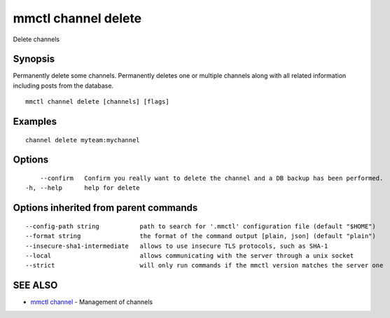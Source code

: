 .. _mmctl_channel_delete:

mmctl channel delete
--------------------

Delete channels

Synopsis
~~~~~~~~


Permanently delete some channels.
Permanently deletes one or multiple channels along with all related information including posts from the database.

::

  mmctl channel delete [channels] [flags]

Examples
~~~~~~~~

::

    channel delete myteam:mychannel

Options
~~~~~~~

::

      --confirm   Confirm you really want to delete the channel and a DB backup has been performed.
  -h, --help      help for delete

Options inherited from parent commands
~~~~~~~~~~~~~~~~~~~~~~~~~~~~~~~~~~~~~~

::

      --config-path string           path to search for '.mmctl' configuration file (default "$HOME")
      --format string                the format of the command output [plain, json] (default "plain")
      --insecure-sha1-intermediate   allows to use insecure TLS protocols, such as SHA-1
      --local                        allows communicating with the server through a unix socket
      --strict                       will only run commands if the mmctl version matches the server one

SEE ALSO
~~~~~~~~

* `mmctl channel <mmctl_channel.rst>`_ 	 - Management of channels

